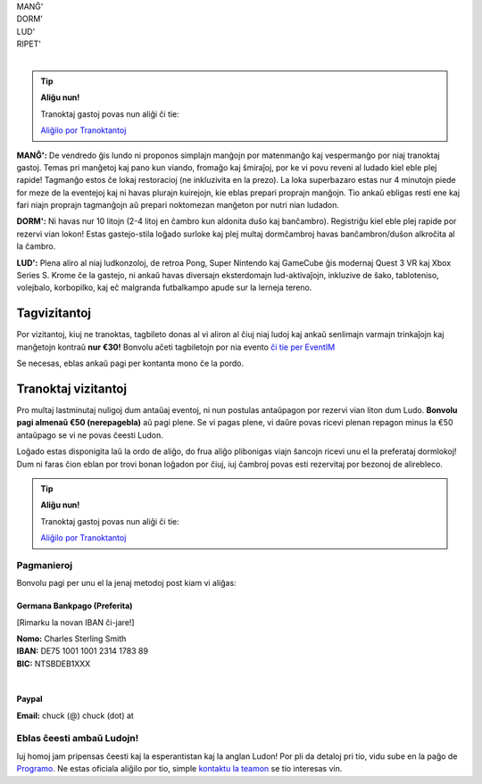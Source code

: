.. title: Aliĝilo: Ludo (5-8 Sep 2025)
.. slug: registration
.. date: 2025-01-09 15:00:00 UTC-01:00
.. tags:
.. link:
.. description:

.. class:: center

| MANĜ'
| DORM'
| LUD'
| RIPET'
|

.. tip:: **Aliĝu nun!**

	Tranoktaj gastoj povas nun aliĝi ĉi tie:

	`Aliĝilo por Tranoktantoj <https://forms.gle/La1v5ximeEDsdWGn7>`_


**MANĜ':** De vendredo ĝis lundo ni proponos simplajn manĝojn por matenmanĝo kaj vespermanĝo por niaj tranoktaj gastoj. Temas pri manĝetoj kaj pano kun viando, fromaĝo kaj ŝmiraĵoj, por ke vi povu reveni al ludado kiel eble plej rapide! Tagmanĝo estos ĉe lokaj restoracioj (ne inkluzivita en la prezo). La loka superbazaro estas nur 4 minutojn piede for meze de la eventejoj kaj ni havas plurajn kuirejojn, kie eblas prepari proprajn manĝojn. Tio ankaŭ ebligas resti ene kaj fari niajn proprajn tagmanĝojn aŭ prepari noktomezan manĝeton por nutri nian ludadon.

**DORM':** Ni havas nur 10 litojn (2-4 litoj en ĉambro kun aldonita duŝo kaj banĉambro). Registriĝu kiel eble plej rapide por rezervi vian lokon! Estas gastejo-stila loĝado surloke kaj plej multaj dormĉambroj havas banĉambron/duŝon alkroĉita al la ĉambro.

**LUD':** Plena aliro al niaj ludkonzoloj, de retroa Pong, Super Nintendo kaj GameCube ĝis modernaj Quest 3 VR kaj Xbox Series S. Krome ĉe la gastejo, ni ankaŭ havas diversajn eksterdomajn lud-aktivaĵojn, inkluzive de ŝako, tabloteniso, volejbalo, korbopilko, kaj eĉ malgranda futbalkampo apude sur la lerneja tereno.

Tagvizitantoj
=============

Por vizitantoj, kiuj ne tranoktas, tagbileto donas al vi aliron al ĉiuj niaj ludoj kaj ankaŭ senlimajn varmajn trinkaĵojn kaj manĝetojn kontraŭ **nur €30!** Bonvolu aĉeti tagbiletojn por nia evento `ĉi tie per EventIM <https://www.eventim-light.com/de/a/66c4604c5f95d22f84e0de55/s/67e040516c100a12f992c6e5>`_

Se necesas, eblas ankaŭ pagi per kontanta mono ĉe la pordo.

Tranoktaj vizitantoj
====================

Pro multaj lastminutaj nuligoj dum antaŭaj eventoj, ni nun postulas antaŭpagon por rezervi vian liton dum Ludo. **Bonvolu pagi almenaŭ €50 (nerepagebla)** aŭ pagi plene. Se vi pagas plene, vi daŭre povas ricevi plenan repagon minus la €50 antaŭpago se vi ne povas ĉeesti Ludon. 

Loĝado estas disponigita laŭ la ordo de aliĝo, do frua aliĝo plibonigas viajn ŝancojn ricevi unu el la preferataj dormlokoj! Dum ni faras ĉion eblan por trovi bonan loĝadon por ĉiuj, iuj ĉambroj povas esti rezervitaj por bezonoj de alirebleco.

.. tip:: **Aliĝu nun!**

	Tranoktaj gastoj povas nun aliĝi ĉi tie: 
	
	`Aliĝilo por Tranoktantoj <https://forms.gle/La1v5ximeEDsdWGn7>`_

Pagmanieroj
-----------

Bonvolu pagi per unu el la jenaj metodoj post kiam vi aliĝas:

Germana Bankpago (Preferita)
~~~~~~~~~~~~~~~~~~~~~~~~~~~~

[Rimarku la novan IBAN ĉi-jare!]

| **Nomo:** Charles Sterling Smith
| **IBAN:** DE75 1001 1001 2314 1783 89
| **BIC:** NTSBDEB1XXX
|

Paypal
~~~~~~

**Email:** chuck (@) chuck (dot) at

Eblas ĉeesti ambaŭ Ludojn!
--------------------------

Iuj homoj jam pripensas ĉeesti kaj la esperantistan kaj la anglan Ludon! Por pli da detaloj pri tio, vidu sube en la paĝo de `Programo <link://slug/schedule>`_. Ne estas oficiala aliĝilo por tio, simple `kontaktu la teamon <link://slug/contact-form>`_ se tio interesas vin.
